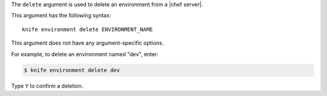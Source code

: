 .. The contents of this file are included in multiple topics.
.. This file describes a command or a sub-command for Knife.
.. This file should not be changed in a way that hinders its ability to appear in multiple documentation sets.


The ``delete`` argument is used to delete an environment from a |chef server|. 

This argument has the following syntax::

   knife environment delete ENVIRONMENT_NAME

This argument does not have any argument-specific options.

For example, to delete an environment named "dev", enter:

.. code-block:: bash

   $ knife environment delete dev

Type ``Y`` to confirm a deletion.


